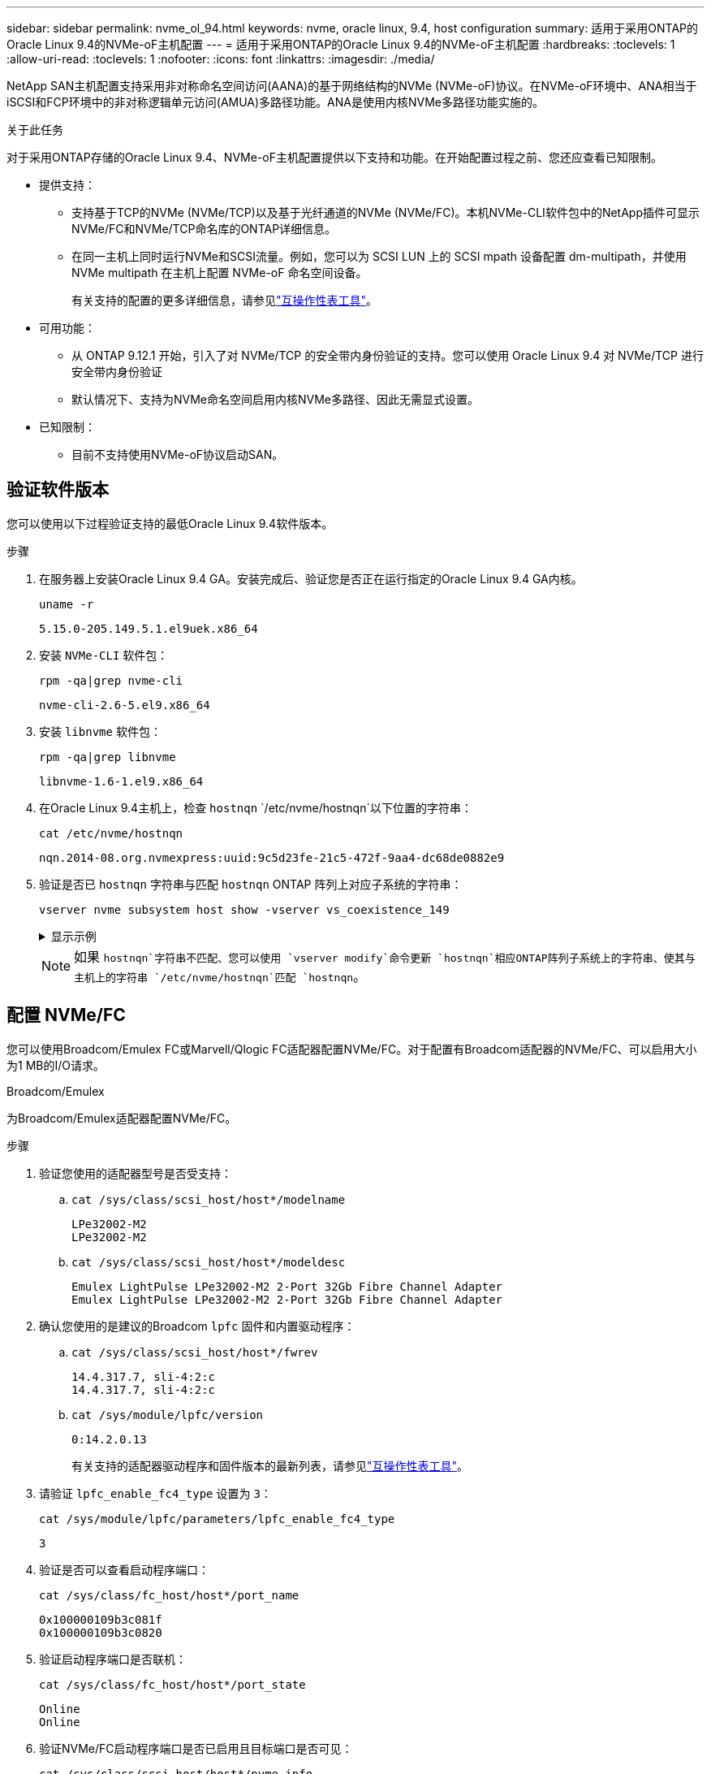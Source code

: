 ---
sidebar: sidebar 
permalink: nvme_ol_94.html 
keywords: nvme, oracle linux, 9.4, host configuration 
summary: 适用于采用ONTAP的Oracle Linux 9.4的NVMe-oF主机配置 
---
= 适用于采用ONTAP的Oracle Linux 9.4的NVMe-oF主机配置
:hardbreaks:
:toclevels: 1
:allow-uri-read: 
:toclevels: 1
:nofooter: 
:icons: font
:linkattrs: 
:imagesdir: ./media/


[role="lead"]
NetApp SAN主机配置支持采用非对称命名空间访问(AANA)的基于网络结构的NVMe (NVMe-oF)协议。在NVMe-oF环境中、ANA相当于iSCSI和FCP环境中的非对称逻辑单元访问(AMUA)多路径功能。ANA是使用内核NVMe多路径功能实施的。

.关于此任务
对于采用ONTAP存储的Oracle Linux 9.4、NVMe-oF主机配置提供以下支持和功能。在开始配置过程之前、您还应查看已知限制。

* 提供支持：
+
** 支持基于TCP的NVMe (NVMe/TCP)以及基于光纤通道的NVMe (NVMe/FC)。本机NVMe-CLI软件包中的NetApp插件可显示NVMe/FC和NVMe/TCP命名库的ONTAP详细信息。
** 在同一主机上同时运行NVMe和SCSI流量。例如，您可以为 SCSI LUN 上的 SCSI mpath 设备配置 dm-multipath，并使用 NVMe multipath 在主机上配置 NVMe-oF 命名空间设备。
+
有关支持的配置的更多详细信息，请参见link:https://mysupport.netapp.com/matrix/["互操作性表工具"^]。



* 可用功能：
+
** 从 ONTAP 9.12.1 开始，引入了对 NVMe/TCP 的安全带内身份验证的支持。您可以使用 Oracle Linux 9.4 对 NVMe/TCP 进行安全带内身份验证
** 默认情况下、支持为NVMe命名空间启用内核NVMe多路径、因此无需显式设置。


* 已知限制：
+
** 目前不支持使用NVMe-oF协议启动SAN。






== 验证软件版本

您可以使用以下过程验证支持的最低Oracle Linux 9.4软件版本。

.步骤
. 在服务器上安装Oracle Linux 9.4 GA。安装完成后、验证您是否正在运行指定的Oracle Linux 9.4 GA内核。
+
[listing]
----
uname -r
----
+
[listing]
----
5.15.0-205.149.5.1.el9uek.x86_64
----
. 安装 `NVMe-CLI` 软件包：
+
[listing]
----
rpm -qa|grep nvme-cli
----
+
[listing]
----
nvme-cli-2.6-5.el9.x86_64
----
. 安装 `libnvme` 软件包：
+
[listing]
----
rpm -qa|grep libnvme
----
+
[listing]
----
libnvme-1.6-1.el9.x86_64
----
. 在Oracle Linux 9.4主机上，检查 `hostnqn` `/etc/nvme/hostnqn`以下位置的字符串：
+
[listing]
----
cat /etc/nvme/hostnqn
----
+
[listing]
----
nqn.2014-08.org.nvmexpress:uuid:9c5d23fe-21c5-472f-9aa4-dc68de0882e9
----
. 验证是否已 `hostnqn` 字符串与匹配 `hostnqn` ONTAP 阵列上对应子系统的字符串：
+
[listing]
----
vserver nvme subsystem host show -vserver vs_coexistence_149
----
+
.显示示例
[%collapsible]
====
[listing, subs="+quotes"]
----
Vserver Subsystem Priority  Host NQN
------- --------- --------  ------------------------------------------------
vs_coexistence_149
        nvme
                  regular   nqn.2014-08.org.nvmexpress:uuid:9c5d23fe-21c5-472f-9aa4-dc68de0882e9
        nvme_1
                  regular   nqn.2014-08.org.nvmexpress:uuid:9c5d23fe-21c5-472f-9aa4-dc68de0882e9
        nvme_2
                  regular   nqn.2014-08.org.nvmexpress:uuid:9c5d23fe-21c5-472f-9aa4-dc68de0882e9
        nvme_3
                  regular   nqn.2014-08.org.nvmexpress:uuid:9c5d23fe-21c5-472f-9aa4-dc68de0882e9
4 entries were displayed.
----
====
+

NOTE: 如果 `hostnqn`字符串不匹配、您可以使用 `vserver modify`命令更新 `hostnqn`相应ONTAP阵列子系统上的字符串、使其与主机上的字符串 `/etc/nvme/hostnqn`匹配 `hostnqn`。





== 配置 NVMe/FC

您可以使用Broadcom/Emulex FC或Marvell/Qlogic FC适配器配置NVMe/FC。对于配置有Broadcom适配器的NVMe/FC、可以启用大小为1 MB的I/O请求。

[role="tabbed-block"]
====
.Broadcom/Emulex
--
为Broadcom/Emulex适配器配置NVMe/FC。

.步骤
. 验证您使用的适配器型号是否受支持：
+
.. `cat /sys/class/scsi_host/host*/modelname`
+
[listing]
----
LPe32002-M2
LPe32002-M2
----
.. `cat /sys/class/scsi_host/host*/modeldesc`
+
[listing]
----
Emulex LightPulse LPe32002-M2 2-Port 32Gb Fibre Channel Adapter
Emulex LightPulse LPe32002-M2 2-Port 32Gb Fibre Channel Adapter
----


. 确认您使用的是建议的Broadcom `lpfc` 固件和内置驱动程序：
+
.. `cat /sys/class/scsi_host/host*/fwrev`
+
[listing]
----
14.4.317.7, sli-4:2:c
14.4.317.7, sli-4:2:c
----
.. `cat /sys/module/lpfc/version`
+
[listing]
----
0:14.2.0.13
----
+
有关支持的适配器驱动程序和固件版本的最新列表，请参见link:https://mysupport.netapp.com/matrix/["互操作性表工具"^]。



. 请验证 `lpfc_enable_fc4_type` 设置为 `3`：
+
`cat /sys/module/lpfc/parameters/lpfc_enable_fc4_type`

+
[listing]
----
3
----
. 验证是否可以查看启动程序端口：
+
`cat /sys/class/fc_host/host*/port_name`

+
[listing]
----
0x100000109b3c081f
0x100000109b3c0820
----
. 验证启动程序端口是否联机：
+
`cat /sys/class/fc_host/host*/port_state`

+
[listing]
----
Online
Online
----
. 验证NVMe/FC启动程序端口是否已启用且目标端口是否可见：
+
`cat /sys/class/scsi_host/host*/nvme_info`

+
.显示示例
[%collapsible]
=====
[listing, subs="+quotes"]
----
NVME Initiator Enabled
XRI Dist lpfc0 Total 6144 IO 5894 ELS 250
NVME LPORT lpfc0 WWPN x100000109b3c081f WWNN x200000109b3c081f DID x081600 *ONLINE*
NVME RPORT       WWPN x2020d039eab0dadc WWNN x201fd039eab0dadc DID x08010c *TARGET DISCSRVC ONLINE*
NVME RPORT       WWPN x2024d039eab0dadc WWNN x201fd039eab0dadc DID x08030c *TARGET DISCSRVC ONLINE*

NVME Statistics
LS: Xmt 00000027d8 Cmpl 00000027d8 Abort 00000000
LS XMIT: Err 00000000  CMPL: xb 00000000 Err 00000000
Total FCP Cmpl 00000000315454fa Issue 00000000314de6a4 OutIO fffffffffff991aa
        abort 00000be4 noxri 00000000 nondlp 00001903 qdepth 00000000 wqerr 00000000 err 00000000
FCP CMPL: xb 00000c92 Err 0000bda4

NVME Initiator Enabled
XRI Dist lpfc1 Total 6144 IO 5894 ELS 250
NVME LPORT lpfc1 WWPN x100000109b3c0820 WWNN x200000109b3c0820 DID x081b00 *ONLINE*
NVME RPORT       WWPN x2027d039eab0dadc WWNN x201fd039eab0dadc DID x08020c *TARGET DISCSRVC ONLINE*
NVME RPORT       WWPN x2025d039eab0dadc WWNN x201fd039eab0dadc DID x08040c *TARGET DISCSRVC ONLINE*

NVME Statistics
LS: Xmt 00000026ac Cmpl 00000026ac Abort 00000000
LS XMIT: Err 00000000  CMPL: xb 00000000 Err 00000000
Total FCP Cmpl 00000000312a5478 Issue 00000000312465a2 OutIO fffffffffffa112a
        abort 00000b01 noxri 00000000 nondlp 00001ae4 qdepth 00000000 wqerr 00000000 err 00000000
FCP CMPL: xb 00000b53 Err 0000ba63
----
=====


--
.Marvell/QLogic
--
为Marvell/QLogic适配器配置NVMe/FC。


NOTE: Oracle Linux 9.4 GA内核中包含的本机内置qla2xxx驱动程序已进行了最新修复。这些修复程序对于ONTAP支持至关重要。

.步骤
. 验证您是否正在运行受支持的适配器驱动程序和固件版本：
+
[listing]
----
cat /sys/class/fc_host/host*/symbolic_name
----
+
[listing]
----
QLE2872 FW:v9.15.00 DVR:v10.02.09.100-k
QLE2872 FW:v9.15.00 DVR:v10.02.09.100-k
----
. 请验证 `ql2xnvmeenable` 已设置。这样、Marvell适配器便可用作NVMe/FC启动程序：
+
[listing]
----
cat /sys/module/qla2xxx/parameters/ql2xnvmeenable
----
+
[listing]
----
1
----


--
====


=== 启用 1 MB I/O 大小（可选）

ONTAP会在"识别 控制器"数据中报告MDTS (MAX Data传输大小)为8。这意味着最大I/O请求大小最多可以为1 MB。要向Broadcom NVMe/FC主机发出大小为1 MB的I/O请求、应将参数的值 `lpfc_sg_seg_cnt`从默认值64增加 `lpfc`到256。


NOTE: 这些步骤不适用于逻辑NVMe/FC主机。

.步骤
. 将 `lpfc_sg_seg_cnt`参数设置为256：
+
[source, cli]
----
cat /etc/modprobe.d/lpfc.conf
----
+
您应该会看到类似于以下示例的输出：

+
[listing]
----
options lpfc lpfc_sg_seg_cnt=256
----
. 运行 `dracut -f`命令并重新启动主机。
. 验证的值是否 `lpfc_sg_seg_cnt`为256：
+
[source, cli]
----
cat /sys/module/lpfc/parameters/lpfc_sg_seg_cnt
----




== 配置 NVMe/TCP

NVMe/TCP协议不支持此 `auto-connect`操作。相反、您可以通过手动执行NVMe/TCP或 `connect-all`操作来发现NVMe/TCP子系统和命名路径 `connect`。

.步骤
. 验证启动程序端口是否可以通过受支持的NVMe/TCP LIF提取发现日志页面数据：
+
[listing]
----
nvme discover -t tcp -w host-traddr -a traddr
----
+
.显示示例
[%collapsible]
====
[listing, subs="+quotes"]
----
nvme discover -t tcp -w 192.168.166.4 -a 192.168.166.56

Discovery Log Number of Records 10, Generation counter 15
=====Discovery Log Entry 0======
trtype:  tcp
adrfam:  ipv4
subtype: *current discovery subsystem*
treq:    not specified
portid:  13
trsvcid: 8009
subnqn:  nqn.1992-08.com.netapp:sn.cf84a53c81b111ef8446d039ea9ea481:discovery
traddr:  192.168.165.56
eflags:  *explicit discovery connections, duplicate discovery information*
sectype: none
=====Discovery Log Entry 1======
trtype:  tcp
adrfam:  ipv4
subtype: *current discovery subsystem*
treq:    not specified
portid:  9
trsvcid: 8009
subnqn:  nqn.1992-08.com.netapp:sn.cf84a53c81b111ef8446d039ea9ea481:discovery
traddr:  192.168.166.56
eflags:  *explicit discovery connections, duplicate discovery information*
sectype: none
=====Discovery Log Entry 2======
trtype:  tcp
adrfam:  ipv4
subtype: *nvme subsystem*
treq:    not specified
portid:  13
trsvcid: 4420
subnqn:  nqn.1992-08.com.netapp:sn.cf84a53c81b111ef8446d039ea9ea481:subsystem.nvme_tcp_2
traddr:  192.168.165.56
eflags:  none
sectype: none

----
====
. 验证其他NVMe/TCP启动程序-目标LIF组合是否可以成功提取发现日志页面数据：
+
[listing]
----
nvme discover -t tcp -w host-traddr -a traddr
----
+
[listing]
----
nvme discover -t tcp -w 192.168.166.4 -a 192.168.166.56
nvme discover -t tcp -w 192.168.165.3 -a 192.168.165.56
----
. 运行 `nvme connect-all` 在节点中所有受支持的NVMe/TCP启动程序-目标SIP上运行命令：
+
[listing]
----
nvme connect-all -t tcp -w host-traddr -a traddr
----
+
[listing]
----
nvme connect-all -t tcp -w 192.168.166.4 -a 192.168.166.56
nvme connect-all -t tcp -w 192.168.165.3 -a 192.168.165.56
----
+
[NOTE]
====
从 Oracle Linux 9.4 开始，NVMe/TCP 的设置 `ctrl_loss_tmo timeout`自动设置为“关闭”。因此：

** 重试次数没有限制（无限重试）。
** 您不需要手动配置特定的 `ctrl_loss_tmo timeout`使用时长 `nvme connect`或者 `nvme connect-all`命令（选项 -l ）。
** 如果发生路径故障，NVMe/TCP 控制器不会超时，并且会无限期地保持连接。


====




== 验证 NVMe-oF

验证内核NVMe多路径状态、ANA状态和ONTAP命名空间是否适用于NVMe-oF配置。

.步骤
. 在Oracle Linux 9.4主机上验证以下NVMe/FC设置：
+
.. `cat /sys/module/nvme_core/parameters/multipath`
+
[listing]
----
Y
----
.. `cat /sys/class/nvme-subsystem/nvme-subsys*/model`
+
[listing]
----
NetApp ONTAP Controller
NetApp ONTAP Controller
----
.. `cat /sys/class/nvme-subsystem/nvme-subsys*/iopolicy`
+
[listing]
----
round-robin
round-robin
----


. 验证是否已在主机上创建并正确发现命名空间：
+
[listing]
----
nvme list
----
+
.显示示例
[%collapsible]
====
[listing]
----
Node         SN                   Model
---------------------------------------------------------
/dev/nvme0n1 81K2iBXAYSG6AAAAAAAB NetApp ONTAP Controller
/dev/nvme0n2 81K2iBXAYSG6AAAAAAAB NetApp ONTAP Controller
/dev/nvme0n3 81K2iBXAYSG6AAAAAAAB NetApp ONTAP Controller


Namespace Usage    Format             FW             Rev
-----------------------------------------------------------
1                 3.78GB/10.74GB 4 KiB + 0 B       FFFFFFFF
2                 3.78GB/10.74GB 4 KiB +  0 B      FFFFFFFF
3	              3.78GB/10.74GB 4 KiB + 0 B       FFFFFFFF

----
====
. 验证每个路径的控制器状态是否为活动状态且是否具有正确的ANA状态：
+
[role="tabbed-block"]
====
.NVMe/FC
--
[listing]
----
nvme list-subsys /dev/nvme0n1
----
.显示示例
[%collapsible]
=====
[listing, subs="+quotes"]
----
nvme-subsys0 - NQN=nqn.1992-08.com.netapp:sn.5f074d527b7011ef8446d039ea9ea481:subsystem.nvme
               hostnqn=nqn.2014-08.org.nvmexpress:uuid:060fd513-83be-4c3e-aba1-52e169056dcf
               iopolicy=round-robin
\
 +- nvme10 fc traddr=nn-0x201fd039eab0dadc:pn-0x2024d039eab0dadc,host_traddr=nn-0x200000109b3c081f:pn-0x100000109b3c081f *live non-optimized*
 +- nvme15 fc traddr=nn-0x201fd039eab0dadc:pn-0x2020d039eab0dadc,host_traddr=nn-0x200000109b3c081f:pn-0x100000109b3c081f *live optimized*
 +- nvme7 fc traddr=nn-0x201fd039eab0dadc:pn-0x2025d039eab0dadc,host_traddr=nn-0x200000109b3c0820:pn-0x100000109b3c0820 *live non-optimized*
 +- nvme9 fc traddr=nn-0x201fd039eab0dadc:pn-0x2027d039eab0dadc,host_traddr=nn-0x200000109b3c0820:pn-0x100000109b3c0820 *live optimized*
----
=====
--
.NVMe/TCP
--
[listing]
----
nvme list-subsys /dev/nvme1n22
----
.显示示例
[%collapsible]
=====
[listing, subs="+quotes"]
----
nvme-subsys0 - NQN=nqn.1992-08.com.netapp:sn.cf84a53c81b111ef8446d039ea9ea481:subsystem.nvme_tcp_1
               hostnqn=nqn.2014-08.org.nvmexpress:uuid:9796c1ec-0d34-11eb-b6b2-3a68dd3bab57
               iopolicy=round-robin
\
 +- nvme2 tcp traddr=192.168.166.56,trsvcid=4420,host_traddr=192.168.166.4,src_addr=192.168.166.4 *live optimized*
 +- nvme4 tcp traddr=192.168.165.56,trsvcid=4420,host_traddr=192.168.165.3,src_addr=192.168.165.3 *live non-optimized*
----
=====
--
====
. 验证NetApp插件是否为每个ONTAP 命名空间设备显示正确的值：
+
[role="tabbed-block"]
====
.列
--
[listing]
----
nvme netapp ontapdevices -o column
----
.显示示例
[%collapsible]
=====
[listing, subs="+quotes"]
----
Device        Vserver   Namespace Path
----------------------- ------------------------------
/dev/nvme0n1  	 vs_coexistence_147	/vol/fcnvme_1_1_0/fcnvme_ns
/dev/nvme0n2     vs_coexistence_147	/vol/fcnvme_1_1_1/fcnvme_ns
/dev/nvme0n3	 vs_coexistence_147	/vol/fcnvme_1_1_2/fcnvme_ns




NSID       UUID                                   Size
------------------------------------------------------------
1	e605babf-1b54-417d-843b-bc14355b70c5	10.74GB
2	b8dbecc7-14c5-4d84-b948-73c7abf5af43	10.74GB
3	ba24d1a3-1911-4351-83a9-1c843d04633c	10.74GB
----
=====
--
.JSON
--
[listing]
----
nvme netapp ontapdevices -o json
----
.显示示例
[%collapsible]
=====
[listing, subs="+quotes"]
----
{
  "ONTAPdevices":[
    {
      "Device":"/dev/nvme0n1",
      "Vserver":"vs_coexistence_147",
      "Namespace_Path":"/vol/fcnvme_1_1_0/fcnvme_ns",
      "NSID":1,
      "UUID":"e605babf-1b54-417d-843b-bc14355b70c5",
      "Size":"10.74GB",
      "LBA_Data_Size":4096,
      "Namespace_Size":2621440
    },
    {
      "Device":"/dev/nvme0n2",
      "Vserver":"vs_coexistence_147",
      "Namespace_Path":"/vol/fcnvme_1_1_1/fcnvme_ns",
      "NSID":2,
      "UUID":"b8dbecc7-14c5-4d84-b948-73c7abf5af43",
      "Size":"10.74GB",
      "LBA_Data_Size":4096,
      "Namespace_Size":2621440
    },
    {
      "Device":"/dev/nvme0n3",
      "Vserver":"vs_coexistence_147",
      "Namespace_Path":"/vol/fcnvme_1_1_2/fcnvme_ns",
      "NSID":3,
      "UUID":"c236905d-a335-47c4-a4b1-89ae30de45ae",
      "Size":"10.74GB",
      "LBA_Data_Size":4096,
      "Namespace_Size":2621440
    },
    ]
}
----
=====
--
====




== 设置安全带内身份验证

从 ONTAP 9.12.1 开始，Oracle Linux 9.4 主机和 ONTAP 控制器之间通过 NVMe/TCP 支持安全带内身份验证。

要设置安全身份验证、每个主机或控制器都必须与关联 `DH-HMAC-CHAP` 密钥、它是NVMe主机或控制器的NQN与管理员配置的身份验证密钥的组合。要对其对等方进行身份验证、NVMe主机或控制器必须识别与对等方关联的密钥。

您可以使用命令行界面或Config JSON文件设置安全带内身份验证。如果需要为不同的子系统指定不同的dhchap密钥、则必须使用config JSON文件。

[role="tabbed-block"]
====
.命令行界面
--
使用命令行界面设置安全带内身份验证。

.步骤
. 获取主机NQN：
+
[listing]
----
cat /etc/nvme/hostnqn
----
. 为OL 9.4主机生成dhchap密钥。
+
以下输出说明了 `gen-dhchap-key`命令参数：

+
[listing]
----
nvme gen-dhchap-key -s optional_secret -l key_length {32|48|64} -m HMAC_function {0|1|2|3} -n host_nqn
•	-s secret key in hexadecimal characters to be used to initialize the host key
•	-l length of the resulting key in bytes
•	-m HMAC function to use for key transformation
0 = none, 1- SHA-256, 2 = SHA-384, 3=SHA-512
•	-n host NQN to use for key transformation
----
+
在以下示例中、将生成一个随机dhchap密钥、其中HMAC设置为3 (SHA-512)。

+
[listing]
----
# nvme gen-dhchap-key -m 3 -n nqn.2014-08.org.nvmexpress:uuid:9796c1ec-0d34-11eb-b6b2-3a68dd3bab57
DHHC-1:03:zSq3+upTmknih8+6Ro0yw6KBQNAXjHFrOxQJaE5i916YdM/xsUSTdLkHw2MMmdFuGEslj6+LhNdf5HF0qfroFPgoQpU=:
----
. 在ONTAP控制器上、添加主机并指定两个dhchap密钥：
+
[listing]
----
vserver nvme subsystem host add -vserver <svm_name> -subsystem <subsystem> -host-nqn <host_nqn> -dhchap-host-secret <authentication_host_secret> -dhchap-controller-secret <authentication_controller_secret> -dhchap-hash-function {sha-256|sha-512} -dhchap-group {none|2048-bit|3072-bit|4096-bit|6144-bit|8192-bit}
----
. 主机支持两种类型的身份验证方法：单向和双向。在主机上、连接到ONTAP控制器并根据所选身份验证方法指定dhchap密钥：
+
[listing]
----
nvme connect -t tcp -w <host-traddr> -a <tr-addr> -n <host_nqn> -S <authentication_host_secret> -C <authentication_controller_secret>
----
. 验证 `nvme connect authentication` 命令、验证主机和控制器dhchap密钥：
+
.. 验证主机dhchap密钥：
+
[listing]
----
cat /sys/class/nvme-subsystem/<nvme-subsysX>/nvme*/dhchap_secret
----
+
.显示单向配置的示例输出
[%collapsible]
=====
[listing]
----
cat /sys/class/nvme-subsystem/nvme-subsys0/nvme*/dhchap_secret
DHHC-1:01:OKIc4l+fs+fmpAj0hMK7ay8tTIzjccUWSCak/G2XjgJpKZeK:
DHHC-1:01:OKIc4l+fs+fmpAj0hMK7ay8tTIzjccUWSCak/G2XjgJpKZeK:
----
=====
.. 验证控制器dhchap密钥：
+
[listing]
----
cat /sys/class/nvme-subsystem/<nvme-subsysX>/nvme*/dhchap_ctrl_secret
----
+
.显示双向配置的示例输出
[%collapsible]
=====
[listing]
----
cat /sys/class/nvme-subsystem/nvme-subsys0/nvme*/dhchap_ctrl_secret
DHHC-1:03:zSq3+upTmknih8+6Ro0yw6KBQNAXjHFrOxQJaE5i916YdM/xsUSTdLkHw2MMmdFuGEslj6+LhNdf5HF0qfroFPgoQpU=:
DHHC-1:03:zSq3+upTmknih8+6Ro0yw6KBQNAXjHFrOxQJaE5i916YdM/xsUSTdLkHw2MMmdFuGEslj6+LhNdf5HF0qfroFPgoQpU=:
----
=====




--
.JSON 文件
--
如果ONTAP控制器配置中有多个NVMe子系统、则可以将文件与命令结合 `nvme connect-all`使用 `/etc/nvme/config.json`。

要生成JSON文件、可以使用 `-o`选项。有关更多语法选项、请参见NVMe Connect-all手册页。

.步骤
. 配置 JSON 文件：
+
.显示示例
[%collapsible]
=====
[listing]
----
cat /etc/nvme/config.json
[
  {
    "hostnqn":"nqn.2014-08.org.nvmexpress:uuid:9796c1ec-0d34-11eb-b6b2-3a68dd3bab57",
    "hostid":"9796c1ec-0d34-11eb-b6b2-3a68dd3bab57",
    "dhchap_key":"DHHC-1:01:OKIc4l+fs+fmpAj0hMK7ay8tTIzjccUWSCak\/G2XjgJpKZeK:",
    "subsystems":[
      {
        "nqn":"nqn.1992-08.com.netapp:sn.cf84a53c81b111ef8446d039ea9ea481:subsystem.nvme_tcp_1",
        "ports":[
          {
            "transport":"tcp",
            "traddr":"192.168.165.56",
            "host_traddr":"192.168.165.3",
            "trsvcid":"4420",
            "dhchap_key":"DHHC-1:01:OKIc4l+fs+fmpAj0hMK7ay8tTIzjccUWSCak\/G2XjgJpKZeK:",
            "dhchap_ctrl_key":"DHHC-1:03:zSq3+upTmknih8+6Ro0yw6KBQNAXjHFrOxQJaE5i916YdM\/xsUSTdLkHw2MMmdFuGEslj6+LhNdf5HF0qfroFPgoQpU=:"
          },
          {
            "transport":"tcp",
            "traddr":"192.168.166.56",
            "host_traddr":"192.168.166.4",
            "trsvcid":"4420",
            "dhchap_key":"DHHC-1:01:OKIc4l+fs+fmpAj0hMK7ay8tTIzjccUWSCak\/G2XjgJpKZeK:",
            "dhchap_ctrl_key":"DHHC-1:03:zSq3+upTmknih8+6Ro0yw6KBQNAXjHFrOxQJaE5i916YdM\/xsUSTdLkHw2MMmdFuGEslj6+LhNdf5HF0qfroFPgoQpU=:"
          }
        ]
      }
    ]
  }
]
----
=====
+

NOTE: 在上述示例中， `dhchap_key`对应于， `dhchap_ctrl_key`对应 `dhchap_ctrl_secret`于 `dhchap_secret`。

. 使用config JSON文件连接到ONTAP控制器：
+
[listing]
----
nvme connect-all -J /etc/nvme/config.json
----
+
.显示示例
[%collapsible]
=====
[listing]
----
traddr=192.168.165.56 is already connected
traddr=192.168.165.56 is already connected
traddr=192.168.165.56 is already connected
traddr=192.168.165.56 is already connected
traddr=192.168.165.56 is already connected
traddr=192.168.165.56 is already connected
traddr=192.168.166.56 is already connected
traddr=192.168.166.56 is already connected
traddr=192.168.166.56 is already connected
traddr=192.168.166.56 is already connected
traddr=192.168.166.56 is already connected
traddr=192.168.166.56 is already connected
----
=====
. 验证是否已为每个子系统的相应控制器启用dhchap密码：
+
.. 验证主机dhchap密钥：
+
[listing]
----
cat /sys/class/nvme-subsystem/nvme-subsys0/nvme0/dhchap_secret
----
+
[listing]
----
DHHC-1:01:OKIc4l+fs+fmpAj0hMK7ay8tTIzjccUWSCak/G2XjgJpKZeK:
----
.. 验证控制器dhchap密钥：
+
[listing]
----
cat /sys/class/nvme-subsystem/nvme-subsys0/nvme0/dhchap_ctrl_secret
----
+
[listing]
----
DHHC-1:03:zSq3+upTmknih8+6Ro0yw6KBQNAXjHFrOxQJaE5i916YdM/xsUSTdLkHw2MMmdFuGEslj6+LhNdf5HF0qfroFPgoQpU=:
----




--
====


== 已知问题

具有ONTAP版本的Oracle Linux 9.4没有已知问题。
